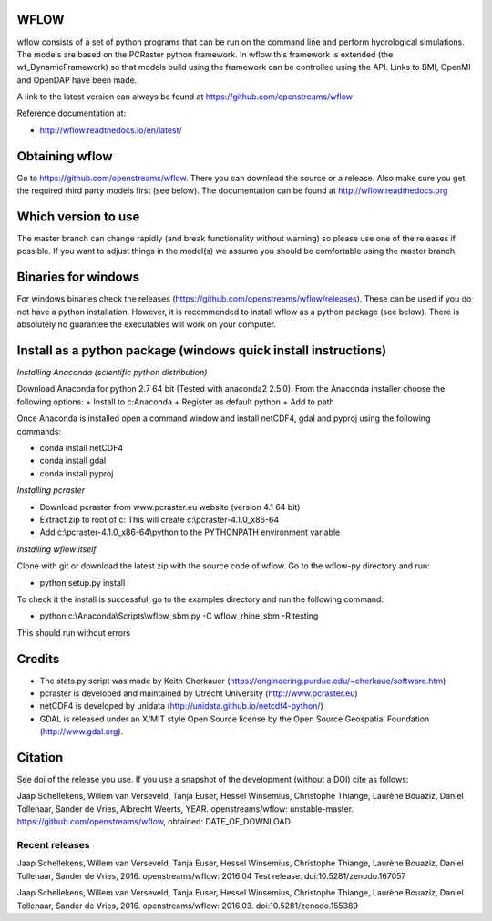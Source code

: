 WFLOW
=====

wflow consists of a set of python programs that can be run on the command line 
and perform hydrological simulations. The models are based on the PCRaster 
python framework. In wflow this framework is extended (the wf_DynamicFramework) 
so that models build using the framework can be controlled using the API. 
Links to BMI, OpenMI and OpenDAP have been made.

A link to the latest version can always be found at https://github.com/openstreams/wflow 

Reference documentation at:

+ http://wflow.readthedocs.io/en/latest/


Obtaining wflow
===============

Go to https://github.com/openstreams/wflow. There you can download the source or a release. Also make sure
you get the required third party models first (see below). The documentation can be found at
http://wflow.readthedocs.org

Which version to use
====================
The master branch can change rapidly (and break functionality without warning) so please use one of the releases if possible. If you want to adjust things in the model(s) we assume you should be comfortable using the master branch.


Binaries for windows
====================
For windows binaries check the releases (https://github.com/openstreams/wflow/releases). These can be used 
if you do not have a python installation. However, it is recommended to install wflow as a python package (see below).
There is absolutely no guarantee the executables will work on your computer.

Install as a python package (windows quick install instructions)
================================================================

*Installing Anaconda (scientific python distribution)*

Download Anaconda for python 2.7 64 bit (Tested with anaconda2 2.5.0). From the Anaconda installer choose the following options:
+ Install to c:\Anaconda
+ Register as default python
+ Add to path

Once Anaconda is installed open a command window and install netCDF4, gdal and pyproj using the following commands:

+ conda install netCDF4
+ conda install gdal
+ conda install pyproj

*Installing pcraster*

+ Download pcraster from www.pcraster.eu website (version 4.1 64 bit)
+ Extract zip to root of c: This will create c:\\pcraster-4.1.0_x86-64
+ Add c:\\pcraster-4.1.0_x86-64\\python to the PYTHONPATH environment variable

*Installing wflow itself*

Clone with git or download the latest zip with the source code of wflow. Go to the wflow-py directory and run:

+ python setup.py install

To check it the install is successful, go to the examples directory and run the following command:

+ python c:\\Anaconda\\Scripts\\wflow_sbm.py -C wflow_rhine_sbm -R testing

This should run without errors

Credits
=======

+ The stats.py script was made by Keith Cherkauer (https://engineering.purdue.edu/~cherkaue/software.htm)

+ pcraster is developed and maintained by Utrecht University (http://www.pcraster.eu)

+ netCDF4 is developed by unidata (http://unidata.github.io/netcdf4-python/)

+ GDAL is released under an X/MIT style Open Source license by the Open Source Geospatial Foundation (http://www.gdal.org).


Citation
========
See doi of the release you use. If you use a snapshot of the development (without a DOI) cite as follows:

Jaap Schellekens, Willem van Verseveld, Tanja Euser, Hessel Winsemius, Christophe Thiange, Laurène Bouaziz, Daniel Tollenaar, Sander de Vries, Albrecht Weerts, YEAR. openstreams/wflow: unstable-master. https://github.com/openstreams/wflow, obtained: DATE_OF_DOWNLOAD


Recent releases
---------------

.. image:: https://zenodo.org/badge/17738134.svg
   :target: https://zenodo.org/badge/latestdoi/17738134
   
Jaap Schellekens, Willem van Verseveld, Tanja Euser, Hessel Winsemius, Christophe Thiange, Laurène Bouaziz, Daniel Tollenaar, Sander de Vries, 2016. openstreams/wflow: 2016.04 Test release. doi:10.5281/zenodo.167057

.. image:: https://zenodo.org/badge/DOI/10.5281/zenodo.155389.svg
   :target: https://doi.org/10.5281/zenodo.155389
   
Jaap Schellekens, Willem van Verseveld, Tanja Euser, Hessel Winsemius, Christophe Thiange, Laurène Bouaziz, Daniel Tollenaar, Sander de Vries, 2016. openstreams/wflow: 2016.03. doi:10.5281/zenodo.155389
   
